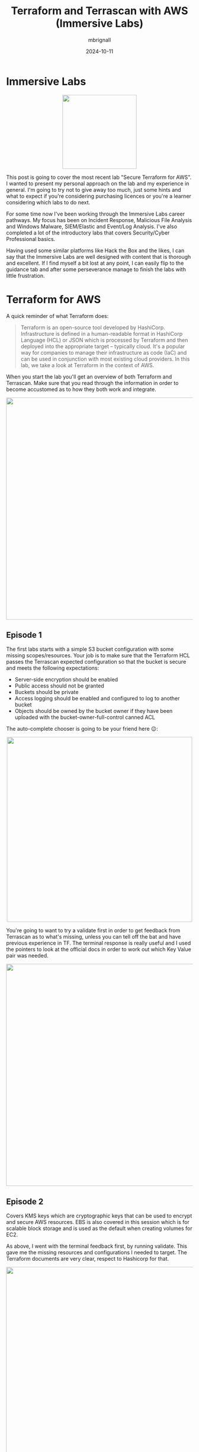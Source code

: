 #+title: Terraform and Terrascan with AWS (Immersive Labs)
#+author: mbrignall
#+date: 2024-10-11

* Immersive Labs

#+ATTR_HTML: :style margin:auto; display:block; width:200px
[[https://static-00.iconduck.com/assets.00/terraform-icon-1803x2048-hodrzd3t.png]]

This post is going to cover the most recent lab "Secure Terraform for AWS". I wanted to present my personal approach on the lab and my experience in general. I'm going to try not to give away too much, just some hints and what to expect if you're considering purchasing licences or you're a learner considering which labs to do next.

For some time now I've been working through the Immersive Labs career pathways. My focus has been on Incident Response, Malicious File Analysis and Windows Malware, SIEM/Elastic and Event/Log Analysis. I've also completed a lot of the introductory labs that covers Security/Cyber Professional basics.

Having used some similar platforms like Hack the Box and the likes, I can say that the Immersive Labs are well designed with content that is thorough and excellent. If I find myself a bit lost at any point, I can easily flip to the guidance tab and after some perseverance manage to finish the labs with little frustration.

* Terraform for AWS

A quick reminder of what Terraform does:

#+begin_quote

Terraform is an open-source tool developed by HashiCorp. Infrastructure is defined in a human-readable format in HashiCorp Language (HCL) or JSON which is processed by Terraform and then deployed into the appropriate target – typically cloud. It's a popular way for companies to manage their infrastructure as code (IaC) and can be used in conjunction with most existing cloud providers. In this lab, we take a look at Terraform in the context of AWS.

#+end_quote

When you start the lab you'll get an overview of both Terraform and Terrascan. Make sure that you read through the information in order to become accustomed as to how they both work and integrate.

#+ATTR_HTML: :style margin:auto; display:block; width:600px
[[file:../tfexample.png]]

** Episode 1

The first labs starts with a simple S3 bucket configuration with some missing scopes/resources. Your job is to make sure that the Terraform HCL passes the Terrascan expected configuration so that the bucket is secure and meets the following expectations:

  - Server-side encryption should be enabled
  - Public access should not be granted
  - Buckets should be private
  - Access logging should be enabled and configured to log to another bucket
  - Objects should be owned by the bucket owner if they have been uploaded with the bucket-owner-full-control canned ACL

The auto-complete chooser is going to be your friend here 😉:

#+ATTR_HTML: :style margin:auto; display:block; width:500px
[[file:../tfexample3.png]]

You're going to want to try a validate first in order to get feedback from Terrascan as to what's missing, unless you can tell off the bat and have previous experience in TF. The terminal response is really useful and I used the pointers to look at the official docs in order to work out which Key Value pair was needed.

#+ATTR_HTML: :style margin:auto; display:block; width:600px
[[file:../tfexample1.png]]

** Episode 2

Covers KMS keys which are cryptographic keys that can be used to encrypt and secure AWS resources. EBS is also covered in this session which is for scalable block storage and is used as the default when creating volumes for EC2.

As above, I went with the terminal feedback first, by running validate. This gave me the missing resources and configurations I needed to target. The Terraform documents are very clear, respect to Hashicorp for that.

#+ATTR_HTML: :style margin:auto; display:block; width:600px
[[file:../tfexample2.png]]

In summary:

  - Run ~terraform validate~ to ensure that declarations are not missing arguments
  - Use Terrascan to identify potential security issues and syntax errors

I feel this episode was slightly easier and definitely had less points to address.

** Episode 3

This episode touches on the Aurora and Relational Database Services (RDS) in AWS. The brief covers the basics of the services and what to look out for in the lab. The goal is to correct the errors and update the resources to securely deploy infrastructure associated with the AWS Aurora service for relational databases (DBs).

This lab has a high and medium alert reported in Terrascan:

  - *High* ~aws_rds_cluster.aurora:#36~
  - *Medium* ~aws_rds_cluster_instance.aurora:#49~

** Episode 4 - the finale

We reach the final episode which brings some more general security fundamentals and enabling detailed monitoring. Here we learn about how we restrict AWS VPC traffic to EC2 instances by using security groups and custom rules. EC2’s instance metadata service (IMDS) can be used to retrieve metadata about running EC2 instances from within the instance.

#+begin_quote
This allows applications running within the instance to access temporary, rotated credentials, avoiding the need for developers to hardcode credentials. However, this metadata should not be available from outside the instance. IMDSv2 ensures that every request to the service is protected by session authentication where session tokens, unusable from outside the instance, are used to create temporary passwords for requests to the metadata service.
#+end_quote

I found this lab slightly more tricky as it was dealing with areas of AWS and resources, data blocks and configuration I'm less familiar with. However the terminal response of Terrascan made the experience fairly straight forward and that paired with using the excellent documentation offered made the Lab enjoyable, informative and filled in some blanks.

* Terrascan by Tenable

[[https://github.com/tenable/terrascanlink][Terrascan GitHub]]



